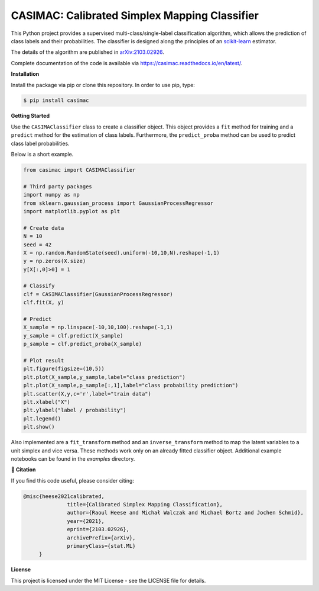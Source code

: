 **********************************************
CASIMAC: Calibrated Simplex Mapping Classifier
**********************************************

.. image:: https://readthedocs.org/projects/casimac/badge/?version=latest
    :target: https://casimac.readthedocs.io/en/latest/?badge=latest
    :alt: Documentation Status

This Python project provides a supervised multi-class/single-label classification algorithm, which allows the prediction of class labels and their probabilities. The classifier is designed along the principles of an `scikit-learn <https://scikit-learn.org>`_ estimator.

The details of the algorithm are published in `arXiv:2103.02926 <https://arxiv.org/abs/2103.02926>`_.

Complete documentation of the code is available via `<https://casimac.readthedocs.io/en/latest/>`_.

**Installation**

Install the package via pip or clone this repository. In order to use pip, type:

.. code-block:: sh

  $ pip install casimac

**Getting Started**

Use the ``CASIMAClassifier`` class to create a classifier object. This object provides a ``fit`` method for training and a ``predict`` method for the estimation of class labels. Furthermore, the ``predict_proba`` method can be used to predict class label probabilities.

Below is a short example.

.. code-block:: python

  from casimac import CASIMAClassifier
  
  # Third party packages
  import numpy as np
  from sklearn.gaussian_process import GaussianProcessRegressor
  import matplotlib.pyplot as plt
  
  # Create data
  N = 10
  seed = 42
  X = np.random.RandomState(seed).uniform(-10,10,N).reshape(-1,1)
  y = np.zeros(X.size)
  y[X[:,0]>0] = 1
  
  # Classify
  clf = CASIMAClassifier(GaussianProcessRegressor)
  clf.fit(X, y)
  
  # Predict
  X_sample = np.linspace(-10,10,100).reshape(-1,1)
  y_sample = clf.predict(X_sample)
  p_sample = clf.predict_proba(X_sample)
  
  # Plot result
  plt.figure(figsize=(10,5))
  plt.plot(X_sample,y_sample,label="class prediction")
  plt.plot(X_sample,p_sample[:,1],label="class probability prediction")
  plt.scatter(X,y,c='r',label="train data")
  plt.xlabel("X")
  plt.ylabel("label / probability")
  plt.legend()
  plt.show()

Also implemented are a ``fit_transform`` method and an ``inverse_transform`` method to map the latent variables to a unit simplex and vice versa. These methods work only on an already fitted classifier object. Additional example notebooks can be found in the `examples` directory.

📖 **Citation**

If you find this code useful, please consider citing:

.. code-block::

  @misc{heese2021calibrated,
		title={Calibrated Simplex Mapping Classification}, 
		author={Raoul Heese and Michał Walczak and Michael Bortz and Jochen Schmid},
		year={2021},
		eprint={2103.02926},
		archivePrefix={arXiv},
		primaryClass={stat.ML}
       }

**License**

This project is licensed under the MIT License - see the LICENSE file for details.